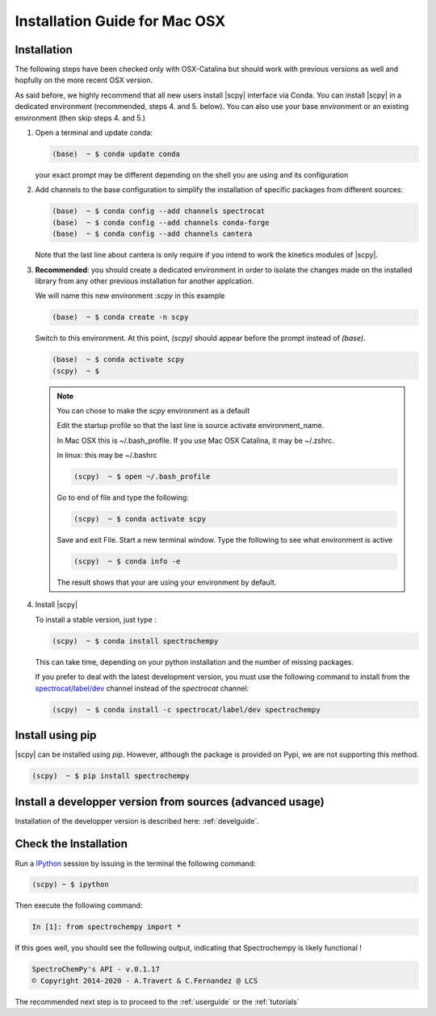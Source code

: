.. _install_mac:

Installation Guide for Mac OSX
===============================

Installation
-------------

.. _conda_mac:

The following steps have been checked only with OSX-Catalina but should work with previous versions as well and
hopfully on the more recent OSX version.

As said before, we highly recommend that all new users install |scpy|
interface via Conda. You can install |scpy| in a dedicated
environment (recommended, steps 4. and 5. below). You can also use your base environment or an existing environment
(then skip steps 4. and 5.)

#.  Open a terminal and update conda:

    .. sourcecode:: bash

        (base)  ~ $ conda update conda

    your exact prompt may be different depending on the shell you are using and its configuration

#.  Add channels to the base configuration to simplify the installation of specific packages from different sources:

    .. sourcecode:: bash

        (base)  ~ $ conda config --add channels spectrocat
        (base)  ~ $ conda config --add channels conda-forge
        (base)  ~ $ conda config --add channels cantera

    Note that the last line about cantera is only require if you intend to work the kinetics modules of |scpy|.

#.  **Recommended**: you should create a dedicated environment in order to
    isolate the changes made on the installed library from any other previous
    installation for another applcation.

    We will name this new environment :`scpy` in this example

    .. sourcecode:: bash

        (base)  ~ $ conda create -n scpy

    Switch to this environment. At this point, `(scpy)` should
    appear before the prompt instead of `(base)`.

    .. sourcecode:: bash

        (base)  ~ $ conda activate scpy
        (scpy)  ~ $

    .. Note::

       You can chose to make the `scpy` environment as a default

       Edit the startup profile so that the last line is source activate
       environment_name.

       In Mac OSX this is ~/.bash_profile. If you use Mac OSX Catalina, it may be
       ~/.zshrc.

       In linux: this may be ~/.bashrc

       .. sourcecode:: bash

            (scpy)  ~ $ open ~/.bash_profile

       Go to end of file and type the following:

       .. sourcecode:: bash

            (scpy)  ~ $ conda activate scpy

       Save and exit File. Start a new terminal window.
       Type the following to see what environment is active

       .. sourcecode:: bash

            (scpy)  ~ $ conda info -e

       The result shows that your are using your environment by default.

#. Install |scpy|

   To install a stable version, just type :

   .. sourcecode:: bash

        (scpy)  ~ $ conda install spectrochempy

   This can take time, depending on your python installation and the number of
   missing packages.

   If you prefer to deal with the latest development version, you must use the
   following command to install from the
   `spectrocat/label/dev <https://anaconda.org/spectrocat/spectrochempy>`_
   channel instead of the `spectrocat` channel:

   .. sourcecode:: bash

        (scpy)  ~ $ conda install -c spectrocat/label/dev spectrochempy


Install using pip
-----------------

|scpy| can be installed using `pip`. However, although the package is provided
on Pypi, we are not supporting this method.

.. sourcecode:: bash

   (scpy)  ~ $ pip install spectrochempy


Install a developper version from sources (advanced usage)
----------------------------------------------------------

Installation of the developper version is described here:  :ref:`develguide`.

Check the Installation
-----------------------

Run a `IPython <https://ipython.readthedocs.io/en/stable/>`_ session by issuing
in the terminal the following command:

.. sourcecode:: bash

    (scpy) ~ $ ipython

Then execute the following command:

.. sourcecode:: ipython

    In [1]: from spectrochempy import *

If this goes well, you should see the following output, indicating that
Spectrochempy is likely functional !

.. sourcecode:: ipython

    SpectroChemPy's API - v.0.1.17
    © Copyright 2014-2020 - A.Travert & C.Fernandez @ LCS

The recommended next step is to proceed to the :ref:`userguide` or the
:ref:`tutorials`
